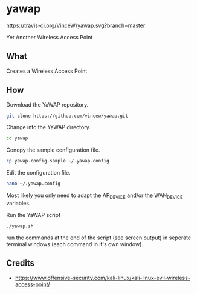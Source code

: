 * yawap

[[https://travis-ci.org/VinceW/yawap.svg?branch=master]]

Yet Another Wireless Access Point

** What

Creates a Wireless Access Point


** How

Download the YaWAP repository.
#+BEGIN_SRC sh
git clone https://github.com/vincew/yawap.git
#+END_SRC

Change into the YaWAP directory.
#+BEGIN_SRC sh
cd yawap
#+END_SRC

Conopy the sample configuration file.
#+BEGIN_SRC sh
cp yawap.config.sample ~/.yawap.config
#+END_SRC

Edit the configuration file.
#+BEGIN_SRC sh
nano ~/.yawap.config
#+END_SRC
Most likely you only need to adapt the AP_DEVICE and/or the WAN_DEVICE
variables.

Run the YaWAP script
#+BEGIN_SRC sh
./yawap.sh
#+END_SRC
run the commands at the end of the script (see screen output) in seperate
terminal windows (each command in it's own window).


** Credits
- https://www.offensive-security.com/kali-linux/kali-linux-evil-wireless-access-point/

